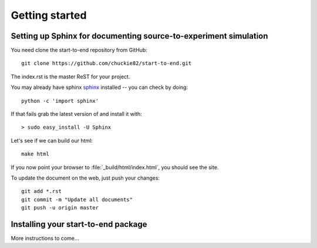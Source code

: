 .. _getting_started:


***************
Getting started
***************

.. _installing-docdir:

.. image:: _static/pmi_rsz.png
    :scale: 100 %

Setting up Sphinx for documenting source-to-experiment simulation
=========================================================

You need clone the start-to-end repository from GitHub::

  git clone https://github.com/chuckie82/start-to-end.git

The index.rst is the master ReST for your project.

You may already have sphinx `sphinx <http://sphinx.pocoo.org/>`_
installed -- you can check by doing::

  python -c 'import sphinx'

If that fails grab the latest version of and install it with::

  > sudo easy_install -U Sphinx

Let's see if we can build our html::

  make html

If you now point your browser to :file:`_build/html/index.html`, you
should see the site.

To update the document on the web, just push your changes::

   git add *.rst
   git commit -m "Update all documents"
   git push -u origin master

.. image:: _static/undulator_rsz.png
    :scale: 100 %

Installing your start-to-end package
====================================

More instructions to come...


